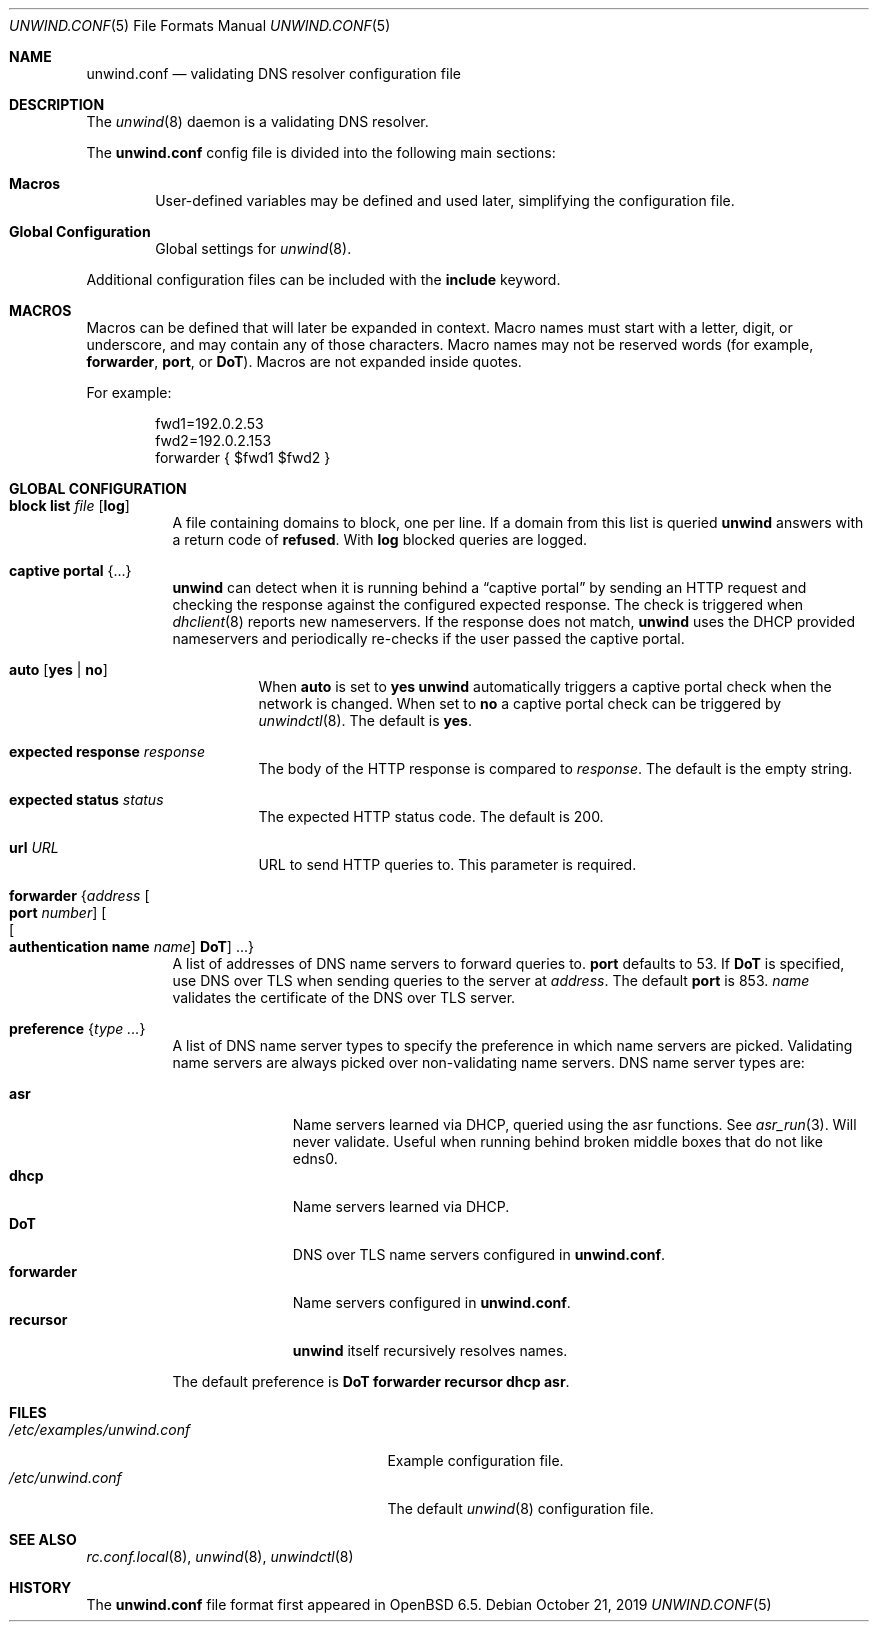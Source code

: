 .\"	$OpenBSD: unwind.conf.5,v 1.15 2019/10/21 07:16:09 florian Exp $
.\"
.\" Copyright (c) 2018 Florian Obser <florian@openbsd.org>
.\" Copyright (c) 2005 Esben Norby <norby@openbsd.org>
.\" Copyright (c) 2004 Claudio Jeker <claudio@openbsd.org>
.\" Copyright (c) 2003, 2004 Henning Brauer <henning@openbsd.org>
.\" Copyright (c) 2002 Daniel Hartmeier <dhartmei@openbsd.org>
.\"
.\" Permission to use, copy, modify, and distribute this software for any
.\" purpose with or without fee is hereby granted, provided that the above
.\" copyright notice and this permission notice appear in all copies.
.\"
.\" THE SOFTWARE IS PROVIDED "AS IS" AND THE AUTHOR DISCLAIMS ALL WARRANTIES
.\" WITH REGARD TO THIS SOFTWARE INCLUDING ALL IMPLIED WARRANTIES OF
.\" MERCHANTABILITY AND FITNESS. IN NO EVENT SHALL THE AUTHOR BE LIABLE FOR
.\" ANY SPECIAL, DIRECT, INDIRECT, OR CONSEQUENTIAL DAMAGES OR ANY DAMAGES
.\" WHATSOEVER RESULTING FROM LOSS OF USE, DATA OR PROFITS, WHETHER IN AN
.\" ACTION OF CONTRACT, NEGLIGENCE OR OTHER TORTIOUS ACTION, ARISING OUT OF
.\" OR IN CONNECTION WITH THE USE OR PERFORMANCE OF THIS SOFTWARE.
.\"
.Dd $Mdocdate: October 21 2019 $
.Dt UNWIND.CONF 5
.Os
.Sh NAME
.Nm unwind.conf
.Nd validating DNS resolver configuration file
.Sh DESCRIPTION
The
.Xr unwind 8
daemon is a validating DNS resolver.
.Pp
The
.Nm
config file is divided into the following main sections:
.Bl -tag -width xxxx
.It Sy Macros
User-defined variables may be defined and used later, simplifying the
configuration file.
.It Sy Global Configuration
Global settings for
.Xr unwind 8 .
.El
.Pp
Additional configuration files can be included with the
.Ic include
keyword.
.Sh MACROS
Macros can be defined that will later be expanded in context.
Macro names must start with a letter, digit, or underscore,
and may contain any of those characters.
Macro names may not be reserved words (for example,
.Ic forwarder ,
.Ic port ,
or
.Ic DoT ) .
Macros are not expanded inside quotes.
.Pp
For example:
.Bd -literal -offset indent
fwd1=192.0.2.53
fwd2=192.0.2.153
forwarder { $fwd1 $fwd2 }
.Ed
.Sh GLOBAL CONFIGURATION
.Bl -tag -width Ds
.It Ic block list Ar file Op Cm log
A file containing domains to block, one per line.
If a domain from this list is queried
.Nm unwind
answers with a return code of
.Cm refused .
With
.Cm log
blocked queries are logged.
.It Ic captive portal Brq ...
.Nm unwind
can detect when it is running behind a
.Dq captive portal
by sending an HTTP request and checking the response against the
configured expected response.
The check is triggered when
.Xr dhclient 8
reports new nameservers.
If the response does not match,
.Nm unwind
uses the DHCP provided nameservers and periodically re-checks if the user
passed the captive portal.
.Bl -tag -width Ds
.It Ic auto Op Cm yes | no
When
.Ic auto
is set to
.Cm yes
.Nm unwind
automatically triggers a captive portal check
when the network is changed.
When set to
.Cm no
a captive portal check can be triggered by
.Xr unwindctl 8 .
The default is
.Cm yes .
.It Ic expected response Ar response
The body of the HTTP response is compared to
.Ar response .
The default is the empty string.
.It Ic expected status Ar status
The expected HTTP status code.
The default is 200.
.It Ic url Ar URL
URL to send HTTP queries to.
This parameter is required.
.El
.It Ic forwarder Brq Ar address Oo Ic port Ar number Oc Oo Oo Ic authentication name Ar name Oc Ic DoT Oc ...
A list of addresses of DNS name servers to forward queries to.
.Ic port
defaults to 53.
If
.Ic DoT
is specified, use DNS over TLS when sending queries to the server at
.Ar address .
The default
.Ic port
is 853.
.Ar name
validates the certificate of the DNS over TLS server.
.It Ic preference Brq Ar type ...
A list of DNS name server types to specify the preference in which
name servers are picked.
Validating name servers are always picked over non-validating name servers.
DNS name server types are:
.Pp
.Bl -tag -width "forwarder" -compact
.It Ic asr
Name servers learned via DHCP, queried using the asr functions.
See
.Xr asr_run 3 .
Will never validate.
Useful when running behind broken middle boxes that do not like edns0.
.It Ic dhcp
Name servers learned via DHCP.
.It Ic DoT
DNS over TLS name servers configured in
.Nm .
.It Ic forwarder
Name servers configured in
.Nm .
.It Ic recursor
.Nm unwind
itself recursively resolves names.
.El
.Pp
The default preference is
.Ic DoT forwarder recursor dhcp asr .
.El
.Sh FILES
.Bl -tag -width "/etc/examples/unwind.conf" -compact
.It Pa /etc/examples/unwind.conf
Example configuration file.
.It Pa /etc/unwind.conf
The default
.Xr unwind 8
configuration file.
.El
.Sh SEE ALSO
.Xr rc.conf.local 8 ,
.Xr unwind 8 ,
.Xr unwindctl 8
.Sh HISTORY
The
.Nm
file format first appeared in
.Ox 6.5 .
